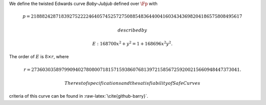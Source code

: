 We define the twisted Edwards curve *Baby-Jubjub* defined over
:math:`\Fp` with

.. math::

   p = 21888242871839275222246405745257275088548364
               400416034343698204186575808495617

 described by

.. math:: E: 168700 x^2 + y^2 = 1 + 168696 x^2 y^2.

The order of :math:`E` is :math:`8\times r`, where

.. math::

   r = 2736030358979909402780800718157159386076813
               972158567259200215660948447373041.

 The rest of specifications and the satisfiability of SafeCurves
criteria of this curve can be found in :raw-latex:`\cite{github-barry}`.
